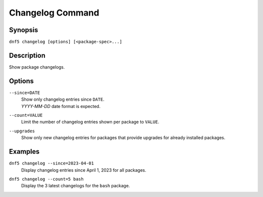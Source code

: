..
    Copyright Contributors to the libdnf project.

    This file is part of libdnf: https://github.com/rpm-software-management/libdnf/

    Libdnf is free software: you can redistribute it and/or modify
    it under the terms of the GNU General Public License as published by
    the Free Software Foundation, either version 2 of the License, or
    (at your option) any later version.

    Libdnf is distributed in the hope that it will be useful,
    but WITHOUT ANY WARRANTY; without even the implied warranty of
    MERCHANTABILITY or FITNESS FOR A PARTICULAR PURPOSE.  See the
    GNU General Public License for more details.

    You should have received a copy of the GNU General Public License
    along with libdnf.  If not, see <https://www.gnu.org/licenses/>.

.. _changelog_plugin_ref-label:

##################
 Changelog Command
##################

Synopsis
========

``dnf5 changelog [options] [<package-spec>...]``


Description
===========

Show package changelogs.


Options
=======

``--since=DATE``
    | Show only changelog entries since ``DATE``.
    | `YYYY-MM-DD` date format is expected.

``--count=VALUE``
    | Limit the number of changelog entries shown per package to ``VALUE``.

``--upgrades``
    |  Show only new changelog entries for packages that provide upgrades for already installed packages.


Examples
========

``dnf5 changelog --since=2023-04-01``
    | Display changelog entries since April 1, 2023 for all packages.

``dnf5 changelog --count=5 bash``
    | Display the 3 latest changelogs for the ``bash`` package.
